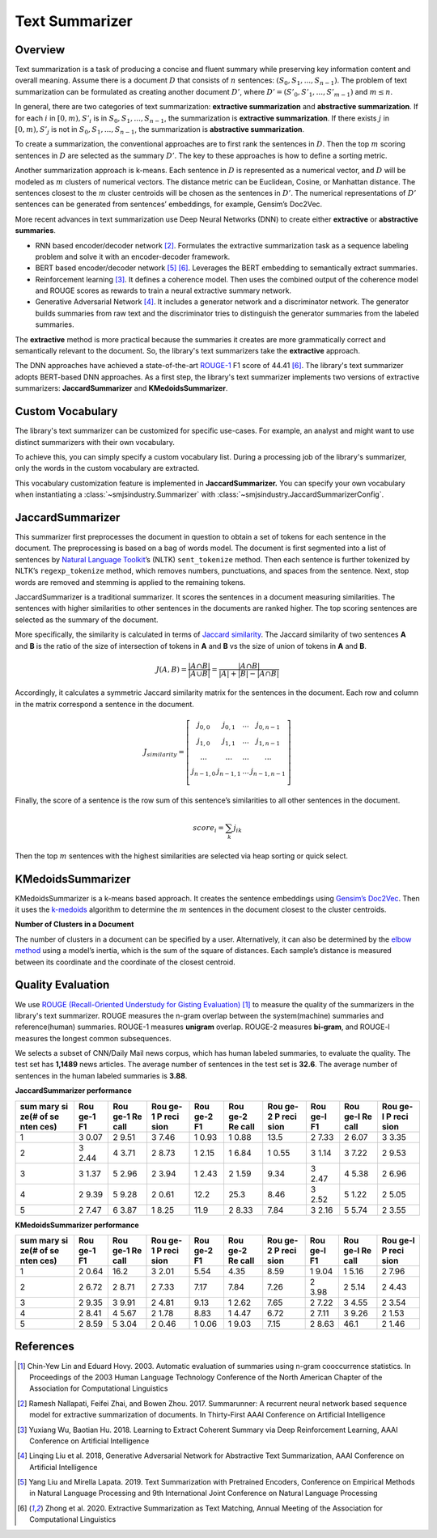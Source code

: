 Text Summarizer
===============

Overview
--------

Text summarization is a task of producing a concise and fluent summary
while preserving key information content and overall meaning. Assume
there is a document :math:`D` that consists of :math:`n` sentences: :math:`(S_0,
S_1, ..., S_{n-1})`. The problem of text summarization can be formulated
as creating another document :math:`D’`, where :math:`D’ = (S’_0, S’_1, ..., S’_{m-1})`
and :math:`m \le n`.

In general, there are two categories of text summarization:
**extractive summarization** and **abstractive summarization**. If for
each :math:`i` in :math:`[0, m), S’_i` is in :math:`{S_0, S_1, ...,
S_{n-1}}`, the summarization is **extractive summarization**. If there
exists :math:`j` in :math:`[0, m), S’_j` is not in :math:`{S_0, S_1, ..., S_{n-1}}`, the
summarization is **abstractive summarization**.

To create a summarization, the conventional approaches are to first rank
the sentences in :math:`D`. Then the top :math:`m` scoring sentences in :math:`D`
are selected as the summary :math:`D’`. The key to these approaches is how
to define a sorting metric.

Another summarization approach is k-means. Each sentence in :math:`D` is
represented as a numerical vector, and :math:`D` will be modeled as :math:`m`
clusters of numerical vectors. The distance metric can be Euclidean,
Cosine, or Manhattan distance. The sentences closest to the :math:`m` cluster
centroids will be chosen as the sentences in :math:`D’`. The numerical
representations of :math:`D’` sentences can be generated from sentences’
embeddings, for example, Gensim’s Doc2Vec.

More recent advances in text summarization use Deep Neural
Networks (DNN) to create either **extractive** or **abstractive
summaries**.

-  RNN based encoder/decoder network [2]_. Formulates the extractive
   summarization task as a sequence labeling problem and solve it with
   an encoder-decoder framework.
-  BERT based encoder/decoder network [5]_ [6]_. Leverages the BERT
   embedding to semantically extract summaries.
-  Reinforcement learning [3]_. It defines a coherence model. Then uses
   the combined output of the coherence model and ROUGE scores as
   rewards to train a neural extractive summary network.
-  Generative Adversarial Network [4]_. It includes a generator
   network and a discriminator network. The generator builds summaries
   from raw text and the discriminator tries to distinguish the
   generator summaries from the labeled summaries.

The **extractive** method is more practical because the summaries it
creates are more grammatically correct and semantically relevant to the
document. So, the library's text summarizers take the **extractive** approach.

The DNN approaches have achieved a state-of-the-art `ROUGE-1 <https://en.wikipedia.org/wiki/ROUGE_(metric)>`_
F1 score of 44.41 [6]_.
The library's text summarizer adopts BERT-based DNN approaches.
As a first step, the library's text summarizer implements two versions of
extractive summarizers: **JaccardSummarizer** and
**KMedoidsSummarizer**.

Custom Vocabulary
-----------------

The library's text summarizer can be customized for specific use-cases.
For example, an analyst and might want to use
distinct summarizers with their own vocabulary.

To achieve this, you can simply specify a custom vocabulary list.
During a processing job of the library's summarizer,
only the words in the custom vocabulary are extracted.

This vocabulary customization feature is implemented in **JaccardSummarizer.**
You can
specify your own vocabulary when instantiating a :class:`~smjsindustry.Summarizer`
with :class:`~smjsindustry.JaccardSummarizerConfig`.

JaccardSummarizer
-----------------

This summarizer first preprocesses the document in question to obtain a
set of tokens for each sentence in the document. The preprocessing is
based on a bag of words model. The document is first segmented into a
list of sentences by `Natural Language Toolkit <https://www.nltk.org/>`_’s (NLTK)
``sent_tokenize`` method. Then each sentence is
further tokenized by NLTK’s ``regexp_tokenize`` method, which removes
numbers, punctuations, and spaces from the sentence. Next, stop words are
removed and stemming is applied to the remaining tokens.

JaccardSummarizer is a traditional summarizer. It scores the
sentences in a document measuring similarities. The sentences with higher
similarities to other sentences in the documents are ranked higher. The
top scoring sentences are selected as the summary of the document.

More specifically, the similarity is calculated in terms of `Jaccard
similarity <https://en.wikipedia.org/wiki/Jaccard_index>`__. The Jaccard
similarity of two sentences **A** and **B** is the ratio of the size of
intersection of tokens in **A** and **B** vs the size of union of tokens
in **A** and **B**.

.. math::

   J(A,B) = \frac{|A \cap B|}{|A \cup B|} = \frac{|A \cap B|}{|A|+|B|-|A \cap B|}


Accordingly, it calculates a symmetric Jaccard similarity matrix for
the sentences in the document. Each row and column in the matrix
correspond a sentence in the document.

.. math::

   J_{similarity} = \left[ \begin{array}{cccc}
   j_{0,0} & j_{0,1} & ... & j_{0,n-1} \\
   j_{1,0} & j_{1,1} & ... & j_{1,n-1} \\
   ... & ... & ... & ... \\
   j_{n-1,0} & j_{n-1,1} & ... & j_{n-1,n-1} \\
   \end{array} \right]

Finally, the score of a sentence is the row sum of this sentence’s similarities
to all other sentences in the document.

.. math::

   score_i = \sum_k j_{ik}

Then the top :math:`m` sentences with the highest similarities are selected
via heap sorting or quick select.


KMedoidsSummarizer
------------------

KMedoidsSummarizer is a k-means based approach. It creates
the sentence embeddings using `Gensim’s Doc2Vec
<https://radimrehurek.com/gensim/models/doc2vec.html>`_. Then it uses the
`k-medoids <https://en.wikipedia.org/wiki/K-medoids>`_ algorithm to determine
the :math:`m` sentences in the document closest to the
cluster centroids.

.. image:: images/smjsindustry-kmedoid.png


**Number of Clusters in a Document**

The number of clusters in a document can be specified by a user.
Alternatively, it can also be determined by the `elbow method
<https://en.wikipedia.org/wiki/Elbow_method_(clustering)>`_ using a model’s
inertia, which is the sum of the square of distances.
Each sample’s distance is measured between its coordinate and the coordinate
of the closest centroid.

.. image:: images/smjsindustry-elbow-method.png

Quality Evaluation
------------------

We use
`ROUGE (Recall-Oriented Understudy for Gisting Evaluation) <https://en.wikipedia.org/wiki/ROUGE_(metric)>`_ [1]_
to measure the quality of the summarizers in the library's text summarizer. ROUGE measures
the n-gram overlap between the system(machine) summaries and
reference(human) summaries. ROUGE-1 measures **unigram** overlap.
ROUGE-2 measures **bi-gram**, and ROUGE-l measures the longest common
subsequences.

We selects a subset of CNN/Daily Mail news corpus, which has human
labeled summaries, to evaluate the quality. The test set has **1,1489**
news articles. The average number of sentences in the test set is
**32.6**. The average number of sentences in the human labeled summaries
is **3.88**.

**JaccardSummarizer performance**

+------+------+------+------+------+------+------+------+------+------+
| sum  | Rou  | Rou  | Rou  | Rou  | Rou  | Rou  | Rou  | Rou  | Rou  |
| mary | ge-1 | ge-1 | ge-1 | ge-2 | ge-2 | ge-2 | ge-l | ge-l | ge-l |
| si   | F1   | Re   | P    | F1   | Re   | P    | F1   | Re   | P    |
| ze(# |      | call | reci |      | call | reci |      | call | reci |
| of   |      |      | sion |      |      | sion |      |      | sion |
| se   |      |      |      |      |      |      |      |      |      |
| nten |      |      |      |      |      |      |      |      |      |
| ces) |      |      |      |      |      |      |      |      |      |
+======+======+======+======+======+======+======+======+======+======+
| 1    | 3    | 2    | 3    | 1    | 1    | 13.5 | 2    | 2    | 3    |
|      | 0.07 | 9.51 | 7.46 | 0.93 | 0.88 |      | 7.33 | 6.07 | 3.35 |
+------+------+------+------+------+------+------+------+------+------+
| 2    | 3    | 4    | 2    | 1    | 1    | 1    | 3    | 3    | 2    |
|      | 2.44 | 3.71 | 8.73 | 2.15 | 6.84 | 0.55 | 1.14 | 7.22 | 9.53 |
+------+------+------+------+------+------+------+------+------+------+
| 3    | 3    | 5    | 2    | 1    | 2    | 9.34 | 3    | 4    | 2    |
|      | 1.37 | 2.96 | 3.94 | 2.43 | 1.59 |      | 2.47 | 5.38 | 6.96 |
+------+------+------+------+------+------+------+------+------+------+
| 4    | 2    | 5    | 2    | 12.2 | 25.3 | 8.46 | 3    | 5    | 2    |
|      | 9.39 | 9.28 | 0.61 |      |      |      | 2.52 | 1.22 | 5.05 |
+------+------+------+------+------+------+------+------+------+------+
| 5    | 2    | 6    | 1    | 11.9 | 2    | 7.84 | 3    | 5    | 2    |
|      | 7.47 | 3.87 | 8.25 |      | 8.33 |      | 2.16 | 5.74 | 3.55 |
+------+------+------+------+------+------+------+------+------+------+

**KMedoidsSummarizer performance**

+------+------+------+------+------+------+------+------+------+------+
| sum  | Rou  | Rou  | Rou  | Rou  | Rou  | Rou  | Rou  | Rou  | Rou  |
| mary | ge-1 | ge-1 | ge-1 | ge-2 | ge-2 | ge-2 | ge-l | ge-l | ge-l |
| si   | F1   | Re   | P    | F1   | Re   | P    | F1   | Re   | P    |
| ze(# |      | call | reci |      | call | reci |      | call | reci |
| of   |      |      | sion |      |      | sion |      |      | sion |
| se   |      |      |      |      |      |      |      |      |      |
| nten |      |      |      |      |      |      |      |      |      |
| ces) |      |      |      |      |      |      |      |      |      |
+======+======+======+======+======+======+======+======+======+======+
| 1    | 2    | 16.2 | 3    | 5.54 | 4.35 | 8.59 | 1    | 1    | 2    |
|      | 0.64 |      | 2.01 |      |      |      | 9.04 | 5.16 | 7.96 |
+------+------+------+------+------+------+------+------+------+------+
| 2    | 2    | 2    | 2    | 7.17 | 7.84 | 7.26 | 2    | 2    | 2    |
|      | 6.72 | 8.71 | 7.33 |      |      |      | 3.98 | 5.14 | 4.43 |
+------+------+------+------+------+------+------+------+------+------+
| 3    | 2    | 3    | 2    | 9.13 | 1    | 7.65 | 2    | 3    | 2    |
|      | 9.35 | 9.91 | 4.81 |      | 2.62 |      | 7.22 | 4.55 | 3.54 |
+------+------+------+------+------+------+------+------+------+------+
| 4    | 2    | 4    | 2    | 8.83 | 1    | 6.72 | 2    | 3    | 2    |
|      | 8.41 | 5.67 | 1.78 |      | 4.47 |      | 7.11 | 9.26 | 1.53 |
+------+------+------+------+------+------+------+------+------+------+
| 5    | 2    | 5    | 2    | 1    | 1    | 7.15 | 2    | 46.1 | 2    |
|      | 8.59 | 3.04 | 0.46 | 0.06 | 9.03 |      | 8.63 |      | 1.46 |
+------+------+------+------+------+------+------+------+------+------+


References
----------

.. [1] Chin-Yew Lin and Eduard Hovy. 2003. Automatic evaluation of summaries
   using n-gram cooccurrence statistics. In Proceedings of the 2003
   Human Language Technology Conference of the North American Chapter of
   the Association for Computational Linguistics
.. [2] Ramesh Nallapati, Feifei Zhai, and Bowen Zhou. 2017. Summarunner: A
   recurrent neural network based sequence model for extractive
   summarization of documents. In Thirty-First AAAI Conference on
   Artificial Intelligence
.. [3] Yuxiang Wu, Baotian Hu. 2018. Learning to Extract Coherent Summary
   via Deep Reinforcement Learning, AAAI Conference on Artificial
   Intelligence
.. [4] Linqing Liu et al. 2018, Generative Adversarial Network for
   Abstractive Text Summarization, AAAI Conference on Artificial
   Intelligence
.. [5] Yang Liu and Mirella Lapata. 2019. Text Summarization with Pretrained
   Encoders, Conference on Empirical Methods in Natural Language
   Processing and 9th International Joint Conference on Natural Language
   Processing
.. [6] Zhong et al. 2020. Extractive Summarization as Text Matching, Annual
   Meeting of the Association for Computational Linguistics
